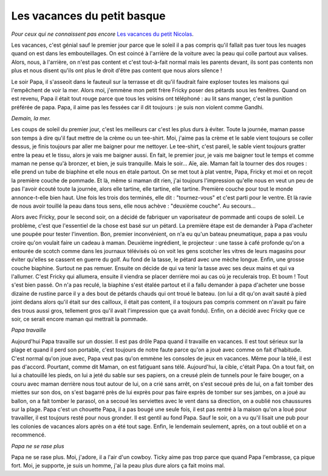 Les vacances du petit basque
============================

*Pour ceux qui ne connaissent pas encore*
`Les vacances du petit Nicolas <https://fr.wikipedia.org/wiki/Les_Vacances_du_Petit_Nicolas>`_.

Les vacances, c'est génial sauf le premier jour parce que le soleil
il a pas compris qu'il fallait pas tuer tous les nuages quand on
est dans les embouteillages. On est coincé à l'arrière de la voiture
avec la peau qui colle partout aux valises. Alors, nous, à l'arrière,
on n'est pas content et c'est tout-à-fait normal mais les parents
devant, ils sont pas contents non plus et nous disent qu'ils ont
plus le droit d'être pas content que nous alors silence !

Le soir Papa, il s'asseoit dans le fauteuil sur la terrasse et
dit qu'il faudrait faire exploser toutes les maisons qui l'empêchent
de voir la mer. Alors moi, j'emmène mon petit frère Fricky poser
des pétards sous les fenêtres. Quand on est revenu, Papa il était
tout rouge parce que tous les voisins ont téléphoné : au lit sans
manger, c'est la punition préférée de papa. Papa, il aime pas
les fessées car il dit toujours : je suis non violent comme Gandhi.

*Demain, la mer.*

Les coups de soleil du premier jour, c'est les meilleurs car
c'est les plus durs à éviter. Toute la journée, maman passe
son temps à dire qu'il faut mettre de la crème ou un tee-shirt.
Moi, j'aime pas la crème et le sable vient toujours se coller
dessus, je finis toujours par aller me baigner pour me nettoyer.
Le tee-shirt, c'est pareil, le sable vient toujours gratter entre
la peau et le tissu, alors je vais me baigner aussi. En fait,
le premier jour, je vais me baigner tout le temps et comme maman
ne pense qu'à bronzer, et bien, je suis tranquille. Mais le soir...
Aïe, aïe. Maman fait la tourner des dos rouges : elle prend un tube
de biaphine et elle nous en étale partout. On se met tout à plat
ventre, Papa, Fricky et moi et on reçoit la première couche de pommade.
Et là, même si maman dit rien, j'ai toujours l'impression qu'elle
nous en veut un peu de pas l'avoir écouté toute la journée,
alors elle tartine, elle tartine, elle tartine. Première couche
pour tout le monde annonce-t-elle bien haut. Une fois les trois
dos terminés, elle dit : "tournez-vous" et c'est parti pour le
ventre. Et là ravie de nous avoir touillé la peau dans tous sens,
elle nous achève : "deuxième couche". Au secours...

Alors avec Fricky, pour le second soir, on a décidé de fabriquer
un vaporisateur de pommade anti coups de soleil. Le problème,
c'est que l'essentiel de la chose est basé sur un pétard.
La première étape est de demander à Papa d'acheter une poupée
pour tester l'invention. Bon, premier inconvénient, on n'a eu
qu'un bateau pneumatique, papa a pas voulu croire qu'on voulait
faire un cadeau à maman. Deuxième ingrédient, le projecteur :
une tasse à café profonde qu'on a entourée de scotch comme dans
les journaux télévisés où on voit les gens scotcher les vitres de
leurs magasins pour éviter qu'elles se cassent en guerre du golf.
Au fond de la tasse, le pétard avec une mèche longue. Enfin, une
grosse couche biaphine. Surtout ne pas remuer. Ensuite on décide
de qui va tenir la tasse avec ses deux mains et qui va l'allumer.
C'est Fricky qui allumera, ensuite il viendra se placer derrière
moi au cas où je reculerais trop. Et boum ! Tout s'est bien passé.
On n'a pas reculé, la biaphine s'est étalée partout et il a fallu
demander à papa d'acheter une bosse dizaine de rustine parce il y
a des bout de pétards chauds qui ont troué le bateau. (on lui a
dit qu'on avait sauté à pied joint dedans alors qu'il était sur
des cailloux, il était pas content, il a toujours pas compris
comment on n'avait pu faire des trous aussi gros, tellement gros
qu'il avait l'impression que ça avait fondu). Enfin, on a décidé
avec Fricky que ce soir, ce serait encore maman qui mettrait
la pommade.

*Papa travaille*

Aujourd'hui Papa travaille sur un dossier. Il est pas drôle Papa
quand il travaille en vacances. Il est tout sérieux sur la
plage et quand il perd son portable, c'est toujours de notre
faute parce qu'on a joué avec comme on fait d'habitude.
C'est normal qu'on joue avec, Papa veut pas qu'on emmène
les consoles de jeux en vacances. Même pour la télé, il est pas
d'accord. Pourtant, comme dit Maman, on est fatiguant sans télé.
Aujourd'hui, la cible, c'était Papa. On a tout fait, on lui a
chatouillé les pieds, on lui a jeté du sable sur ses papiers,
on a creusé plein de tunnels pour le faire bouger, on a couru
avec maman derrière nous tout autour de lui, on a crié sans arrêt,
on s'est secoué près de lui, on a fait tomber des miettes sur
son dos, on s'est bagarré près de lui exprès pour pas faire
exprès de tomber sur ses jambes, on a joué au ballon, on a
fait tomber le parasol, on a secoué les serviettes avec le
vent dans sa direction, on a oublié nos chaussures sur la plage.
Papa c'est un chouette Papa, il a pas bougé une seule fois,
il est pas rentré à la maison qu'on a loué pour travailler,
il est toujours resté pour nous gronder. Il est gentil au
fond Papa. Sauf le soir, on a vu qu'il lisait une pub pour
les colonies de vacances alors après on a été tout sage.
Enfin, le lendemain seulement, après, on a tout oublié
et on a recommencé.

*Papa ne se rase plus*

Papa ne se rase plus. Moi, j'adore, il a l'air d'un cowboy.
Ticky aime pas trop parce que quand Papa l'embrasse, ça pique fort.
Moi, je supporte, je suis un homme, j'ai la peau plus dure
alors ça fait moins mal.
